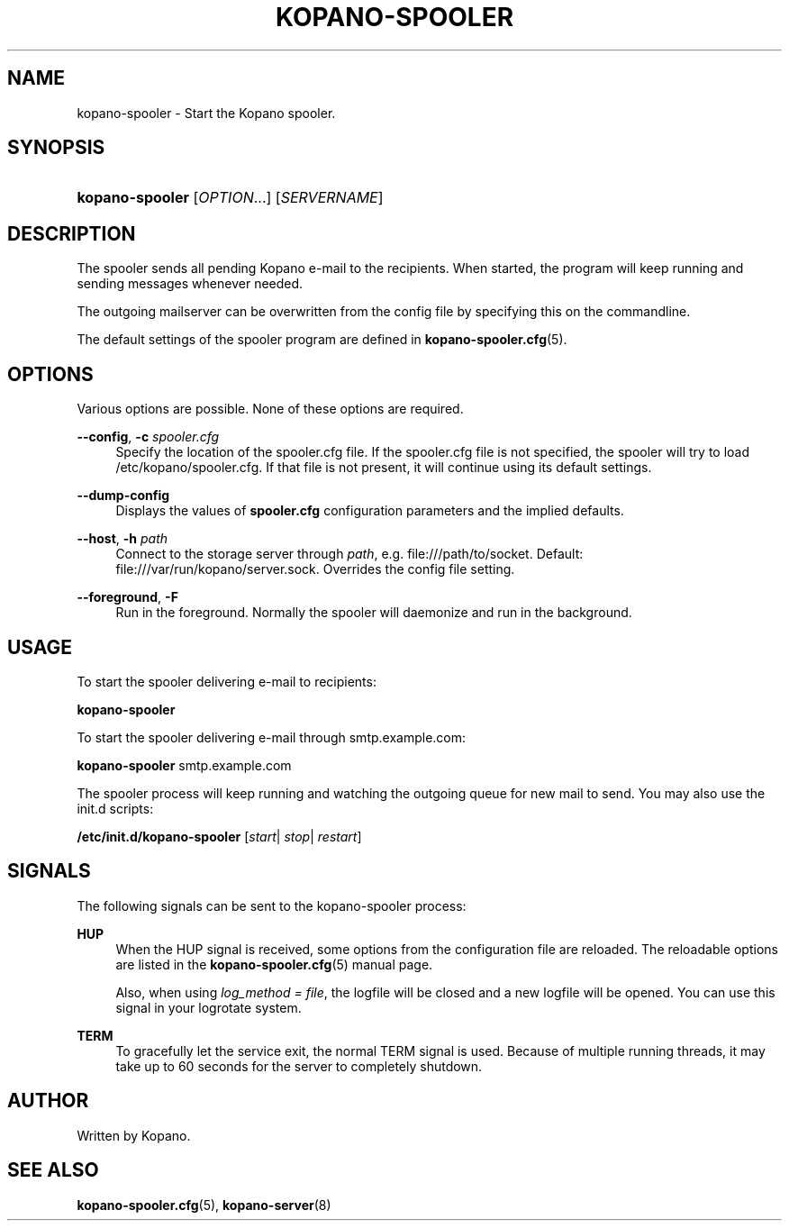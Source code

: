 '\" t
.\"     Title: kopano-spooler
.\"    Author: [see the "Author" section]
.\" Generator: DocBook XSL Stylesheets v1.79.1 <http://docbook.sf.net/>
.\"      Date: November 2016
.\"    Manual: Kopano Core user reference
.\"    Source: Kopano 8
.\"  Language: English
.\"
.TH "KOPANO\-SPOOLER" "8" "November 2016" "Kopano 8" "Kopano Core user reference"
.\" -----------------------------------------------------------------
.\" * Define some portability stuff
.\" -----------------------------------------------------------------
.\" ~~~~~~~~~~~~~~~~~~~~~~~~~~~~~~~~~~~~~~~~~~~~~~~~~~~~~~~~~~~~~~~~~
.\" http://bugs.debian.org/507673
.\" http://lists.gnu.org/archive/html/groff/2009-02/msg00013.html
.\" ~~~~~~~~~~~~~~~~~~~~~~~~~~~~~~~~~~~~~~~~~~~~~~~~~~~~~~~~~~~~~~~~~
.ie \n(.g .ds Aq \(aq
.el       .ds Aq '
.\" -----------------------------------------------------------------
.\" * set default formatting
.\" -----------------------------------------------------------------
.\" disable hyphenation
.nh
.\" disable justification (adjust text to left margin only)
.ad l
.\" -----------------------------------------------------------------
.\" * MAIN CONTENT STARTS HERE *
.\" -----------------------------------------------------------------
.SH "NAME"
kopano-spooler \- Start the Kopano spooler.
.SH "SYNOPSIS"
.HP \w'\fBkopano\-spooler\fR\ 'u
\fBkopano\-spooler\fR [\fIOPTION\fR...] [\fISERVERNAME\fR]
.SH "DESCRIPTION"
.PP
The spooler sends all pending Kopano e\-mail to the recipients. When started, the program will keep running and sending messages whenever needed.
.PP
The outgoing mailserver can be overwritten from the config file by specifying this on the commandline.
.PP
The default settings of the spooler program are defined in
\fBkopano-spooler.cfg\fR(5).
.SH "OPTIONS"
.PP
Various options are possible. None of these options are required.
.PP
\fB\-\-config\fR, \fB\-c\fR \fIspooler.cfg\fR
.RS 4
Specify the location of the spooler.cfg file. If the spooler.cfg file is not specified, the spooler will try to load
/etc/kopano/spooler.cfg. If that file is not present, it will continue using its default settings.
.RE
.PP
\fB\-\-dump\-config\fP
.RS 4
Displays the values of \fBspooler.cfg\fP configuration parameters and the
implied defaults.
.RE
.PP
\fB\-\-host\fR, \fB\-h\fR \fIpath\fR
.RS 4
Connect to the storage server through
\fIpath\fR, e.g.
file:///path/to/socket. Default:
file:///var/run/kopano/server.sock. Overrides the config file setting.
.RE
.PP
\fB\-\-foreground\fR, \fB\-F\fR
.RS 4
Run in the foreground. Normally the spooler will daemonize and run in the background.
.RE
.SH "USAGE"
.PP
To start the spooler delivering e\-mail to recipients:
.PP
\fBkopano\-spooler\fR
.PP
To start the spooler delivering e\-mail through
smtp.example.com:
.PP
\fBkopano\-spooler\fR
smtp.example.com
.PP
The spooler process will keep running and watching the outgoing queue for new mail to send. You may also use the init.d scripts:
.PP
\fB/etc/init.d/kopano\-spooler\fR
[\fIstart\fR|
\fIstop\fR|
\fIrestart\fR]
.SH "SIGNALS"
.PP
The following signals can be sent to the kopano\-spooler process:
.PP
\fBHUP\fR
.RS 4
When the HUP signal is received, some options from the configuration file are reloaded. The reloadable options are listed in the
\fBkopano-spooler.cfg\fR(5)
manual page.
.sp
Also, when using
\fIlog_method = file\fR, the logfile will be closed and a new logfile will be opened. You can use this signal in your logrotate system.
.RE
.PP
\fBTERM\fR
.RS 4
To gracefully let the service exit, the normal TERM signal is used. Because of multiple running threads, it may take up to 60 seconds for the server to completely shutdown.
.RE
.SH "AUTHOR"
.PP
Written by Kopano.
.SH "SEE ALSO"
.PP
\fBkopano-spooler.cfg\fR(5),
\fBkopano-server\fR(8)
